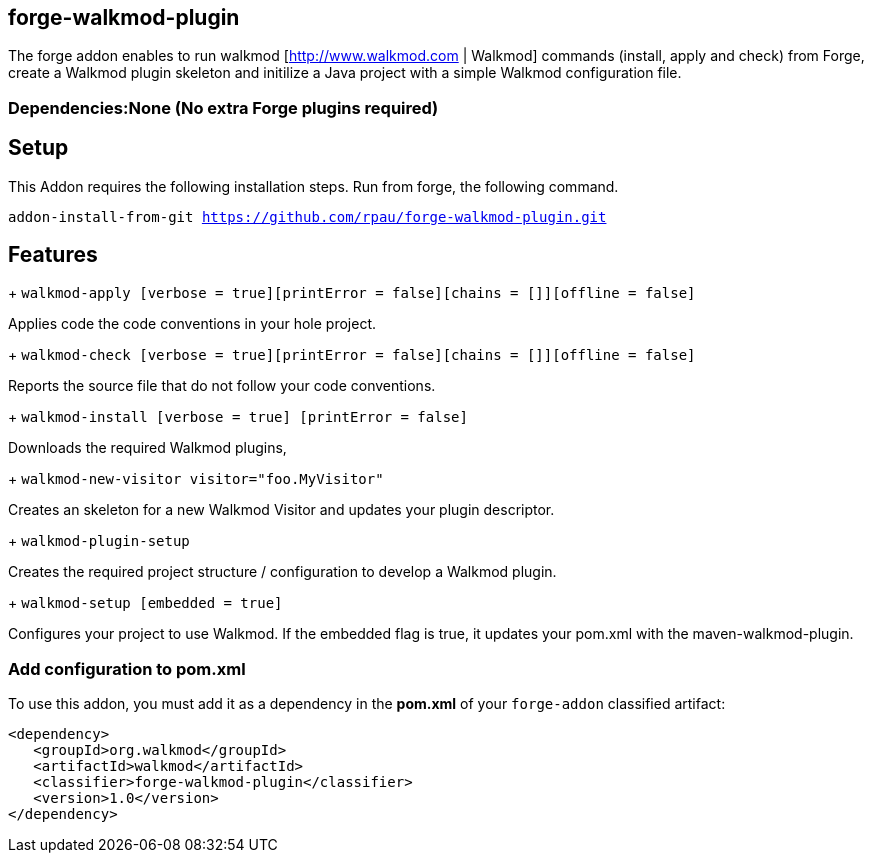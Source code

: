 == forge-walkmod-plugin
:idprefix: id_ 
The forge addon enables to run walkmod [http://www.walkmod.com | Walkmod] commands (install, apply and check) from Forge, create a Walkmod plugin skeleton and initilize a Java project with a simple Walkmod configuration file. 
        
=== Dependencies:None (No extra Forge plugins required)

== Setup
This Addon requires the following installation steps. Run from forge, the following command.

`addon-install-from-git https://github.com/rpau/forge-walkmod-plugin.git`

== Features
+ `walkmod-apply [verbose = true][printError = false][chains = []][offline = false]`

Applies code the code conventions in your hole project.

+ `walkmod-check [verbose = true][printError = false][chains = []][offline = false]`

Reports the source file that do not follow your code conventions.

+ `walkmod-install [verbose = true] [printError = false]`

Downloads the required Walkmod plugins,

+ `walkmod-new-visitor visitor="foo.MyVisitor"`

Creates an skeleton for a new Walkmod Visitor and updates your plugin descriptor.

+ `walkmod-plugin-setup`

Creates the required project structure / configuration to develop a Walkmod plugin.

+ `walkmod-setup [embedded = true]`

Configures your project to use Walkmod. If the embedded flag is true, it updates your pom.xml with the maven-walkmod-plugin.

=== Add configuration to pom.xml 
To use this addon, you must add it as a dependency in the *pom.xml* of your `forge-addon` classified artifact:

[source,xml]
----
<dependency>
   <groupId>org.walkmod</groupId>
   <artifactId>walkmod</artifactId>
   <classifier>forge-walkmod-plugin</classifier>
   <version>1.0</version>
</dependency>
----


